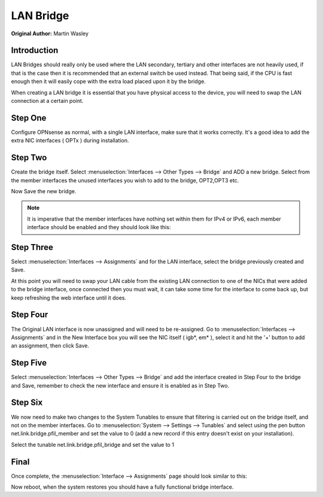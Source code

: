 ==============================
LAN Bridge
==============================

**Original Author:** Martin Wasley

**Introduction**
-----------------
LAN Bridges should really only be used where the LAN secondary, tertiary and other interfaces
are not heavily used, if that is the case then it is recommended that an external switch
be used instead. That being said, if the CPU is fast enough then it will easily cope with
the extra load placed upon it by the bridge.

When creating a LAN bridge it is essential that you have physical access to the device,
you will need to swap the LAN  connection at a certain point.

**Step One**
-----------------
Configure OPNsense as normal, with a single LAN interface, make sure that it works correctly.
It's a good idea to add the extra NIC interfaces ( OPTx ) during installation.

**Step Two**
-----------------
Create the bridge itself. Select :menuselection:`Interfaces --> Other Types --> Bridge` and ADD a new bridge. Select
from the member interfaces the unused interfaces you wish to add to the bridge, OPT2,OPT3 etc.
    
.. image:: images/lan_bridge_1.png
	:width: 100%

Now Save the new bridge.

.. Note::
    It is imperative that the member interfaces have nothing set within them for IPv4 or IPv6,
    each member interface should be enabled and they should look like this:
    
.. image:: images/lan_bridge_2.png
	:width: 100%

**Step Three**
-----------------
Select :menuselection:`Interfaces --> Assignments` and for the LAN interface, select the bridge previously created
and Save.

.. image:: images/lan_bridge_3.png
	:width: 100%

At this point you will need to swap your LAN cable from the existing LAN connection to one of
the NICs that were added to the bridge interface, once connected then you must wait, it can take some
time for the interface to come back up, but keep refreshing the web interface until it does.

**Step Four**
-----------------
The Original LAN interface is now unassigned and will need to be re-assigned. Go to
:menuselection:`Interfaces --> Assignments` and in the New Interface box you will see the NIC itself ( igb*, em* ),
select it and hit the '+' button to add an assignment, then click Save.

.. image:: images/lan_bridge_5.png
	:width: 100%

**Step Five**
-----------------
Select :menuselection:`Interfaces --> Other Types --> Bridge` and add the interface created in Step Four to the bridge
and Save, remember to check the new interface and ensure it is enabled as in Step Two.

.. image:: images/lan_bridge_4.png
	:width: 100%

**Step Six**
-----------------    
We now need to make two changes to the System Tunables to ensure that filtering is carried
out on the bridge itself, and not on the member interfaces. Go to :menuselection:`System --> Settings --> Tunables`
and select using the pen button net.link.bridge.pfil_member and set the value to 0
(add a new record if this entry doesn't exist on your installation).

.. image:: images/lan_bridge_6.png
	:width: 100%

Select the tunable net.link.bridge.pfil_bridge and set the value to 1

.. image:: images/lan_bridge_7.png
	:width: 100%

**Final**
-----------------    
Once complete, the :menuselection:`Interface --> Assignments` page should look similar to this:

.. image:: images/lan_bridge_8.png
	:width: 100%


Now reboot, when the system restores you should have a fully functional bridge interface.